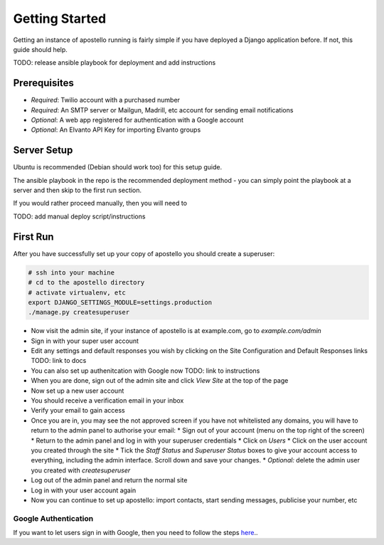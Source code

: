 Getting Started
===============

Getting an instance of apostello running is fairly simple if you have deployed a Django application before. If not, this guide should help.

TODO: release ansible playbook for deployment and add instructions

Prerequisites
-------------

* *Required*: Twilio account with a purchased number
* *Required*: An SMTP server or Mailgun, Madrill, etc account for sending email notifications
* *Optional*: A web app registered for authentication with a Google account
* *Optional*: An Elvanto API Key for importing Elvanto groups


Server Setup
------------

Ubuntu is recommended (Debian should work too) for this setup guide.

The ansible playbook in the repo is the recommended deployment method - you can simply point the playbook at a server and then skip to the first run section.

If you would rather proceed manually, then you will need to

TODO: add manual deploy script/instructions

First Run
---------

After you have successfully set up your copy of apostello you should create a superuser:

.. code-block:: bash

  # ssh into your machine
  # cd to the apostello directory
  # activate virtualenv, etc
  export DJANGO_SETTINGS_MODULE=settings.production
  ./manage.py createsuperuser

* Now visit the admin site, if your instance of apostello is at example.com, go to `example.com/admin`
* Sign in with your super user account
* Edit any settings and default responses you wish by clicking on the Site Configuration and Default Responses links TODO: link to docs
* You can also set up authenitcation with Google now TODO: link to instructions
* When you are done, sign out of the admin site and click `View Site` at the top of the page
* Now set up a new user account
* You should receive a verification email in your inbox
* Verify your email to gain access
* Once you are in, you may see the not approved screen if you have not whitelisted any domains, you will have to return to the admin panel to authorise your email:
  * Sign out of your account (menu on the top right of the screen)
  * Return to the admin panel and log in with your superuser credentials
  * Click on `Users`
  * Click on the user account you created through the site
  * Tick the `Staff Status` and `Superuser Status` boxes to give your account access to everything, including the admin interface. Scroll down and save your changes.
  * *Optional:* delete the admin user you created with `createsuperuser`
* Log out of the admin panel and return the normal site
* Log in with your user account again
* Now you can continue to set up apostello: import contacts, start sending messages, publicise your number, etc


Google Authentication
~~~~~~~~~~~~~~~~~~~~~

If you want to let users sign in with Google, then you need to follow the steps `here <https://django-allauth.readthedocs.org/en/stable/providers.html#google>`_..
